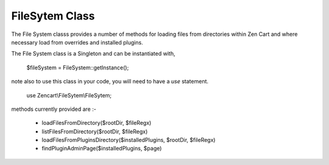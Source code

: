 ###############
FileSytem Class
###############

The File System classs provides a number of methods for loading files from directories within Zen Cart
and where necessary load from overrides and installed plugins.

The File System class is a Singleton and can be instantiated with,

    $fileSystem = FileSystem::getInstance();

note also to use this class in your code, you will need to have a `use` statement.

    use Zencart\\FileSytem\\FileSytem;


methods currently provided are :-

 - loadFilesFromDirectory($rootDir, $fileRegx)
 - listFilesFromDirectory($rootDir, $fileRegx)
 - loadFilesFromPluginsDirectory($installedPlugins, $rootDir, $fileRegx)
 - findPluginAdminPage($installedPlugins, $page)

